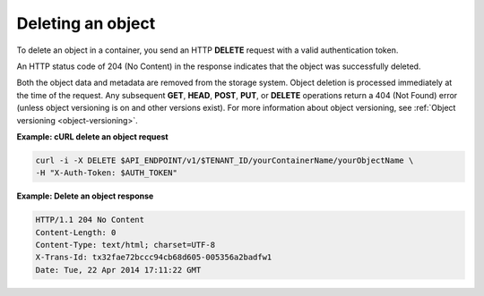 .. _gsg-delete-object:

Deleting an object
~~~~~~~~~~~~~~~~~~~

To delete an object in a container, you send an HTTP **DELETE** request
with a valid authentication token.

An HTTP status code of 204 (No Content) in the response indicates that
the object was successfully deleted.

Both the object data and metadata are removed from the storage system.
Object deletion is processed immediately at the time of the request. Any
subsequent **GET**, **HEAD**, **POST**, **PUT**, or **DELETE**
operations return a 404 (Not Found) error (unless object versioning is
on and other versions exist). For more information about object
versioning, see :ref:`Object versioning <object-versioning>`.

**Example: cURL delete an object request**

.. code::

   curl -i -X DELETE $API_ENDPOINT/v1/$TENANT_ID/yourContainerName/yourObjectName \
   -H "X-Auth-Token: $AUTH_TOKEN"

**Example: Delete an object response**

.. code::

   HTTP/1.1 204 No Content
   Content-Length: 0
   Content-Type: text/html; charset=UTF-8
   X-Trans-Id: tx32fae72bccc94cb68d605-005356a2badfw1
   Date: Tue, 22 Apr 2014 17:11:22 GMT
